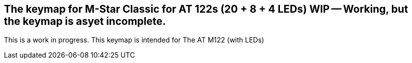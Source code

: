 ==  The keymap for M-Star Classic for AT 122s (20 + 8 + 4 LEDs) WIP -- Working, but the keymap is asyet incomplete. 

This is a work in progress. This keymap is intended for The AT M122 (with LEDs) 

